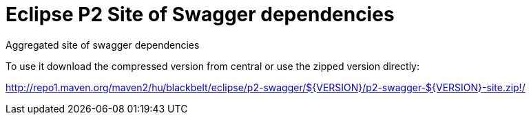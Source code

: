 # Eclipse P2 Site of Swagger dependencies

Aggregated site of swagger dependencies

To use it download the compressed version from central or use the zipped version directly:

http://repo1.maven.org/maven2/hu/blackbelt/eclipse/p2-swagger/${VERSION}/p2-swagger-${VERSION}-site.zip!/
